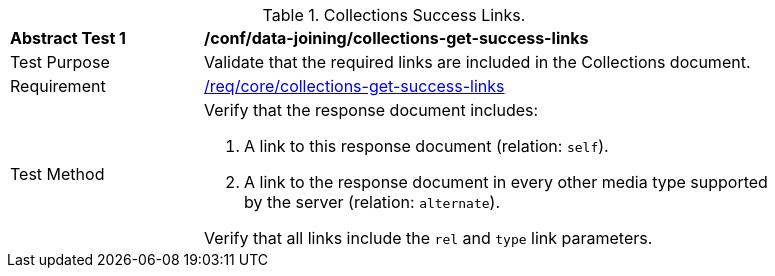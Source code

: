 [[ats_data_joiningcollections-get-success-links]]
[width="90%",cols="2,6a"]
.Collections Success Links.
|===
^|*Abstract Test {counter:ats-id}* |*/conf/data-joining/collections-get-success-links*
^|Test Purpose | Validate that the required links are included in the Collections document.
^|Requirement | <<req_core_collections-get-success-links,/req/core/collections-get-success-links>>
^|Test Method | 
Verify that the response document includes:

. A link to this response document (relation: `self`).

. A link to the response document in every other media type supported by the server (relation: `alternate`).

Verify that all links include the `rel` and `type` link parameters.
|===